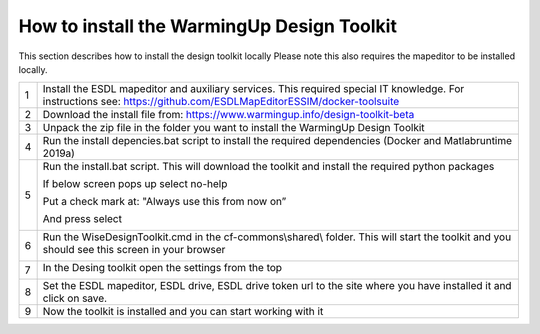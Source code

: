 .. _Installation:

How to install the WarmingUp Design Toolkit
===========================================

This section describes how to install the design toolkit locally
Please note this also requires the mapeditor to be installed locally.

+-----+-----------------------------------------------------------------------------------------------------------------------------------------------------------------------+
| 1   | Install the ESDL mapeditor and auxiliary services. This required special IT knowledge. For instructions see: https://github.com/ESDLMapEditorESSIM/docker-toolsuite   |
+-----+-----------------------------------------------------------------------------------------------------------------------------------------------------------------------+
| 2   | Download the install file from: https://www.warmingup.info/design-toolkit-beta                                                                                        |
+-----+-----------------------------------------------------------------------------------------------------------------------------------------------------------------------+
| 3   | Unpack the zip file in the folder you want to install the WarmingUp Design Toolkit                                                                                    |
+-----+-----------------------------------------------------------------------------------------------------------------------------------------------------------------------+
| 4   | Run the install depencies.bat script to install the required dependencies (Docker and Matlabruntime 2019a)                                                            |
+-----+-----------------------------------------------------------------------------------------------------------------------------------------------------------------------+
| 5   | Run the install.bat script. This will download the toolkit and install the required python packages                                                                   |
|     |                                                                                                                                                                       |
|     | If below screen pops up select no-help                                                                                                                                |
|     |                                                                                                                                                                       |
|     | Put a check mark at: "Always use this from now on”                                                                                                                    |
|     |                                                                                                                                                                       |
|     | And press select                                                                                                                                                      |
|     |                                                                                                                                                                       |
|     | |image0|                                                                                                                                                              |
+-----+-----------------------------------------------------------------------------------------------------------------------------------------------------------------------+
| 6   | Run the WiseDesignToolkit.cmd in the cf-commons\\shared\\ folder. This will start the toolkit and you should see this screen in your browser                          |
|     |                                                                                                                                                                       |
|     | |image1|                                                                                                                                                              |
+-----+-----------------------------------------------------------------------------------------------------------------------------------------------------------------------+
| 7   | In the Desing toolkit open the settings from the top                                                                                                                  |
|     |                                                                                                                                                                       |
|     | |image2|                                                                                                                                                              |
+-----+-----------------------------------------------------------------------------------------------------------------------------------------------------------------------+
| 8   | Set the ESDL mapeditor, ESDL drive, ESDL drive token url to the site where you have installed it and click on save.                                                   |
+-----+-----------------------------------------------------------------------------------------------------------------------------------------------------------------------+
| 9   | Now the toolkit is installed and you can start working with it                                                                                                        |
+-----+-----------------------------------------------------------------------------------------------------------------------------------------------------------------------+

.. |image0| image:: media/image1.png
   :width: 3.87534in
   :height: 4.22537in
.. |image1| image:: media/image2.png
   :width: 5.00000in
   :height: 2.52083in
.. |image2| image:: media/image3.png
   :width: 5.00000in
   :height: 3.89583in
